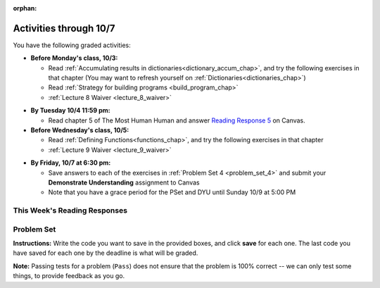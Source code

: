 :orphan:

..  Copyright (C) Paul Resnick.  Permission is granted to copy, distribute
    and/or modify this document under the terms of the GNU Free Documentation
    License, Version 1.3 or any later version published by the Free Software
    Foundation; with Invariant Sections being Forward, Prefaces, and
    Contributor List, no Front-Cover Texts, and no Back-Cover Texts.  A copy of
    the license is included in the section entitled "GNU Free Documentation
    License".

.. assignment for problem set

.. assignments for lecture waivers

.. assignments for end of lecture exercise sets

.. assignments for reading responses

.. assignment for DYU

.. highlight:: python
    :linenothreshold: 500

Activities through 10/7
=======================

You have the following graded activities:

* **Before Monday's class, 10/3:**

  * Read :ref:`Accumulating results in dictionaries<dictionary_accum_chap>`, and try the following exercises in that chapter (You may want to refresh yourself on :ref:`Dictionaries<dictionaries_chap>`)

  * Read :ref:`Strategy for building programs <build_program_chap>`

  * :ref:`Lecture 8 Waiver <lecture_8_waiver>`

.. usageassignment:: prep_08
    :chapters: DictionaryAccumulation
    :subchapters: BuildingAProgram/TheStrategy
    :assignment_name: Prep 08
    :deadline: 2016-10-03 19:40:00
    :pct_required: 80
    :points: 50

  

* **By Tuesday 10/4 11:59 pm:**

  * Read chapter 5 of The Most Human Human and answer `Reading Response 5 <https://umich.instructure.com/courses/105657/assignments/131316>`_ on Canvas.

* **Before Wednesday's class, 10/5:**

  * Read :ref:`Defining Functions<functions_chap>`, and try the following exercises in that chapter

  * :ref:`Lecture 9 Waiver <lecture_9_waiver>`
  
.. usageassignment:: prep_09
    :chapters: Functions
    :assignment_name: Prep 09
    :deadline: 2016-10-05 19:40:00
    :pct_required: 80
    :points: 50


* **By Friday, 10/7 at 6:30 pm:**
  
  * Save answers to each of the exercises in :ref:`Problem Set 4 <problem_set_4>` and  submit your **Demonstrate Understanding** assignment to Canvas

  * Note that you have a grace period for the PSet and DYU until Sunday 10/9 at 5:00 PM

.. _reading_response_5:

This Week's Reading Responses
-----------------------------

.. external:: rr_5

  `Reading Response 5 <https://umich.instructure.com/courses/105657/assignments/131316>`_ on Canvas.  


.. _problem_set_4:

Problem Set
-----------

.. datafile::  about_programming.txt
   :hide:

   Computer programming (often shortened to programming) is a process that leads from an
   original formulation of a computing problem to executable programs. It involves
   activities such as analysis, understanding, and generically solving such problems
   resulting in an algorithm, verification of requirements of the algorithm including its
   correctness and its resource consumption, implementation (or coding) of the algorithm in
   a target programming language, testing, debugging, and maintaining the source code,
   implementation of the build system and management of derived artefacts such as machine
   code of computer programs. The algorithm is often only represented in human-parseable
   form and reasoned about using logic. Source code is written in one or more programming
   languages (such as C++, C#, Java, Python, Smalltalk, JavaScript, etc.). The purpose of
   programming is to find a sequence of instructions that will automate performing a
   specific task or solve a given problem. The process of programming thus often requires
   expertise in many different subjects, including knowledge of the application domain,
   specialized algorithms and formal logic.
   Within software engineering, programming (the implementation) is regarded as one phase in a software development process. There is an on-going debate on the extent to which
   the writing of programs is an art form, a craft, or an engineering discipline. In
   general, good programming is considered to be the measured application of all three,
   with the goal of producing an efficient and evolvable software solution (the criteria
   for "efficient" and "evolvable" vary considerably). The discipline differs from many
   other technical professions in that programmers, in general, do not need to be licensed
   or pass any standardized (or governmentally regulated) certification tests in order to
   call themselves "programmers" or even "software engineers." Because the discipline
   covers many areas, which may or may not include critical applications, it is debatable
   whether licensing is required for the profession as a whole. In most cases, the
   discipline is self-governed by the entities which require the programming, and sometimes
   very strict environments are defined (e.g. United States Air Force use of AdaCore and
   security clearance). However, representing oneself as a "professional software engineer"
   without a license from an accredited institution is illegal in many parts of the world.

**Instructions:** Write the code you want to save in the provided boxes, and click **save** for each one. The last code you have saved for each one by the deadline is what will be graded.

**Note:** Passing tests for a problem (``Pass``) does not ensure that the problem is 100% correct -- we can only test some things, to provide feedback as you go.

.. activecode:: ps_4_01
       :language: python

       **1.** Old McDonald had a farm. He records the animals on his farm in a dictionary called ``animals``.
     
       Write code to look up the number of chickens that Old McDonald recorded and assign it to the variable ``num_chickens``.

       Write code to add the key-value pair ``"yak":3`` to the ``animals`` dictionary.

       Write code to increase the value for the key ``"dogs"`` in the ``animals`` dictionary by 1. Do not hard code values -- this code should work no matter what the original value associated with key ``"dogs"`` is. You can assume that this key already exists in the dictionary. 
       ~~~~
       animals = {'cows': 2, 'chickens': 8, 'pigs': 4, 'mice': 72, 'cats': 9,'dogs': 1}
       =====

       from unittest.gui import TestCaseGui

       class myTests(TestCaseGui):

           def testOne(self):
               self.assertEqual(num_chickens, animals['chickens'], "Testing that num_chickens has been assigned the value of the key 'chickens'")
           def testTwo(self):
               self.assertEqual(animals['yak'], 3, "Testing to see that 'yak' is a key in the dictionary animals with the correct value")
           def testThree(self):
               self.assertEqual(animals['dogs'], 2, "Testing that the value of 'dogs' is now 2 in the dictionary animals")
               self.assertIn("animals['dogs']", self.getEditorText(), "Testing your code (Don't worry about actual and expected values).")

       myTests().main()


.. activecode:: ps_4_02
       :language: python

       **2.** Here's another dictionary, ``nd``. Write code to print out each key-value pair in it, one key and its value on each line. Your output should look somewhat like this (remember, the order may be different!):

       ::
       
           autumn spring
           4 seasons
           23 345
           well spring

       **Hint:** Printing things with a comma, e.g. ``print "hello", "everyone"`` will print out those things on the same line with  a space in between them: ``hello everyone``.

       Then, write code to increase the value of key ``"23"`` by 5. Your code should work no matter what the value of the key ``"23"`` is, as long as its value is an integer.

       Finally, write code to print the value of the key ``"well"``. Your code should work no matter what the value of the key "well" is.
       ~~~~
       nd = {"autumn":"spring", "well":"spring", "4":"seasons","23":345}
       =====

       from unittest.gui import TestCaseGui

       class myTests(TestCaseGui):

          def testOne(self):
             self.assertEqual(nd["23"], 350, "Testing that the value associated with the key '23' is 350")
             self.assertIn("autumn spring", self.getOutput(), "Testing output (Don't worry about actual and expected values).") 
             self.assertIn("well spring", self.getOutput(), "Testing output (Don't worry about actual and expected values).")
             self.assertIn("4 seasons", self.getOutput(), "Testing output (Don't worry about actual and expected values).")
             self.assertIn("23 345", self.getOutput(), "Testing output (Don't worry about actual and expected values).")

       myTests().main()


.. activecode:: ps_4_03
       :language: python

       **3.** We've included the same file in this problem set that we included in the last problem set -- ``about_programming.txt``. Write code to open the file and print out each line in the file that has the string ``program`` in it. (Note that each line with the string ``program`` in it should only print out once, even if the string ``program`` occurs in it more than once.) Then, write code (or edit the code that you already wrote!) to accumulate a list of the lines in the file that include the string ``program``. Save that list in a variable ``program_lines``.

       :available_files: about_programming.txt
       ~~~~
       # Write your code here!
       =====

       from unittest.gui import TestCaseGui

       class myTests(TestCaseGui):

          def testOne(self):
             tmp = []
             for l in open("about_programming.txt").readlines():
                if "program" in l:
                   tmp.append(l)
             self.assertEqual(program_lines, tmp, "Testing that program_lines is a list of lines that contain the string 'program'")

          def testOneA(self):
              self.assertIn('open', self.getEditorText(), "Testing your code (Don't worry about actual and expected values).")
              self.assertIn('other technical professions in that programmers, in general, do not need to be licensed', self.getOutput(), "Testing output (Don't worry about actual and expected values).")

       myTests().main()

.. activecode:: ps_4_04
       :language: python

       **4.** Below is an empty dictionary saved in the variable ``nums``, and a list saved in the variable ``num_words``. Use iteration and dictionary mechanics to add each element of ``num_words`` as a key in the dictionary ``nums``. Each key should have the value ``0``. The dictionary should end up looking something like this when you print it out (remember, you can't be sure of the order): ``{"two":0,"three":0,"four":0,"eight":0,"seventeen":0,"not_a_number":0}``
       ~~~~
       nums = {}
       num_words = ["two","three","four","seventeen","eight","not_a_number"]
       # Write your code here.

       =====

       from unittest.gui import TestCaseGui

       class myTests(TestCaseGui):

          def testOne(self):
             self.assertEqual(nums["two"], 0, "Testing that the key 'two' has been assigned the value of 0.")
             self.assertEqual(type(nums["seventeen"]), type(3), "Testing that the key 'seventeen' has been assigned a value whose type is an integer.")
             self.assertEqual(sorted(nums), sorted({"two": 0, "three": 0, "four": 0, "eight": 0, "seventeen": 0, "not_a_number": 0}), "Testing that the contents of nums is accurate.")

          def testOneA(self):
             self.assertIn('for', self.getEditorText(), "Testing your code (Don't worry about actual and expected values).")

       myTests().main()

.. activecode:: ps_4_05
       :language: python

       **5.** Given the string ``s`` in the code below, write code to figure out what the most common word in the string is and assign that to the variable ``abc``. (Do not hard-code the right answer.) Hint: dictionary mechanics will be useful here.
       ~~~~
       s = "Number of slams in an old screen door depends upon how loud you shut it, the count of slices in a bread depends how thin you cut it, and amount 'o good inside a day depends on how well you live 'em. All depends, all depends, all depends on what's around ya."

       # Write your code here.
        
       =====

       from unittest.gui import TestCaseGui

       class myTests(TestCaseGui):

          def testOne(self):
             self.assertEqual(abc, 'depends', "testing whether abc is set correctly")

          def testOneA(self):
             self.assertIn('for', self.getEditorText(), "Testing your code (Don't worry about actual and expected values).")

       myTests().main()

.. activecode:: ps_4_06
       :language: python

       **6.** Take a look at the code below. The function ``subtract_five`` is supposed to take one integer as input and return that integer minus 5. You'll get an error if you run it as is. Change the function so it works and passes the test!
       ~~~~
       def subtract_five(inp):
           print inp - 5
           return None

       y = subtract_five(9) - 6

       =====

       from unittest.gui import TestCaseGui

       class myTests(TestCaseGui):

          def testOne(self):
             self.assertEqual(y, -2, "Testing if y is -2")

       myTests().main()

.. activecode:: ps_4_07
       :language: python

       **7.** Define a function called ``change_amounts`` that takes one integer as input. If the input is larger than 10, it should return the input + 5. If the input is smaller than or equal to 10, it should return the input + 2.
       ~~~~ 
       # We've started you off with the first line...
       def change_amounts(num_here):
           pass # delete this line and put in your own code for the body of the function.

       =====

       from unittest.gui import TestCaseGui

       class myTests(TestCaseGui):

          def testOne(self):
             self.assertEqual(change_amounts(9), 11, "Testing if change_amounts(9) equals 11")
             self.assertEqual(change_amounts(12), 17, "Testing if change_amounts(12) equals 17")

       myTests().main()


.. activecode:: ps_4_08
       :language: python

       **8.** Here's another bit of code that generates an error. Think about what's going on with the code below that causes a problem. Why does it cause an error? Write a comment explaining why an error occurs. Then change line 5 to print out the result of an expression that invokes the function ``change_amounts`` and evaluates to ``7``.
       ~~~~
       def change_amounts(yp):
           n = yp - 4
           return n * 7

       print yp

       ====

       from unittest.gui import TestCaseGui

       class myTests(TestCaseGui):

           def test_output(self):
               self.assertIn("7", self.getOutput(), "Testing output (Don't worry about actual and expected values).")

       myTests().main()

.. external:: ps4_dyu

       Complete this week's `Demonstrate Your Understanding <https://umich.instructure.com/courses/105657/assignments/131287>`_ on Canvas.